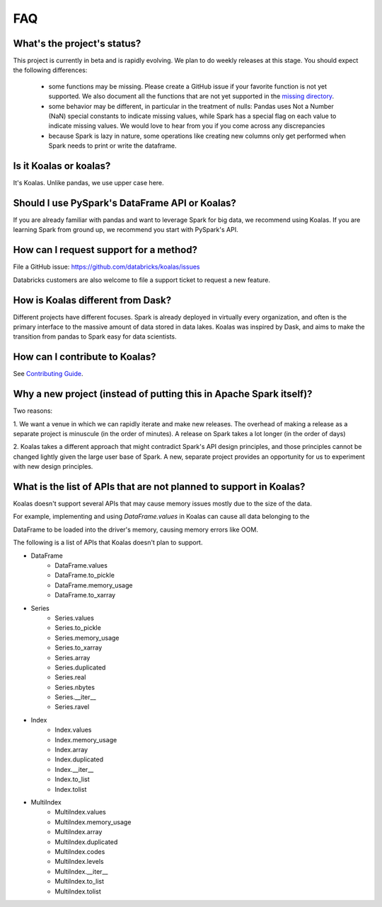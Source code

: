 ===
FAQ
===

What's the project's status?
----------------------------

This project is currently in beta and is rapidly evolving.
We plan to do weekly releases at this stage.
You should expect the following differences:

 - some functions may be missing. Please create a GitHub issue if your favorite function is not yet supported. We also document all the functions that are not yet supported in the `missing directory <https://github.com/databricks/koalas/tree/master/databricks/koalas/missing>`_.

 - some behavior may be different, in particular in the treatment of nulls: Pandas uses
   Not a Number (NaN) special constants to indicate missing values, while Spark has a
   special flag on each value to indicate missing values. We would love to hear from you
   if you come across any discrepancies

 - because Spark is lazy in nature, some operations like creating new columns only get 
   performed when Spark needs to print or write the dataframe.

Is it Koalas or koalas?
-----------------------

It's Koalas. Unlike pandas, we use upper case here.

Should I use PySpark's DataFrame API or Koalas?
-----------------------------------------------

If you are already familiar with pandas and want to leverage Spark for big data, we recommend
using Koalas. If you are learning Spark from ground up, we recommend you start with PySpark's API.

How can I request support for a method?
---------------------------------------

File a GitHub issue: https://github.com/databricks/koalas/issues

Databricks customers are also welcome to file a support ticket to request a new feature.

How is Koalas different from Dask?
----------------------------------

Different projects have different focuses. Spark is already deployed in virtually every
organization, and often is the primary interface to the massive amount of data stored in data lakes.
Koalas was inspired by Dask, and aims to make the transition from pandas to Spark easy for data
scientists.

How can I contribute to Koalas?
-------------------------------

See `Contributing Guide <https://koalas.readthedocs.io/en/latest/development/contributing.html>`_.

Why a new project (instead of putting this in Apache Spark itself)?
-------------------------------------------------------------------

Two reasons:

1. We want a venue in which we can rapidly iterate and make new releases. The overhead of making a
release as a separate project is minuscule (in the order of minutes). A release on Spark takes a
lot longer (in the order of days)

2. Koalas takes a different approach that might contradict Spark's API design principles, and those
principles cannot be changed lightly given the large user base of Spark. A new, separate project
provides an opportunity for us to experiment with new design principles.

What is the list of APIs that are not planned to support in Koalas?
-------------------------------------------------------------------

Koalas doesn't support several APIs that may cause memory issues mostly due to the size of the data.

For example, implementing and using `DataFrame.values` in Koalas can cause all data belonging to the

DataFrame to be loaded into the driver's memory, causing memory errors like OOM.

The following is a list of APIs that Koalas doesn't plan to support.

- DataFrame
    - DataFrame.values
    - DataFrame.to_pickle
    - DataFrame.memory_usage
    - DataFrame.to_xarray

- Series
    - Series.values
    - Series.to_pickle
    - Series.memory_usage
    - Series.to_xarray
    - Series.array
    - Series.duplicated
    - Series.real
    - Series.nbytes
    - Series.__iter__
    - Series.ravel

- Index
    - Index.values
    - Index.memory_usage
    - Index.array
    - Index.duplicated
    - Index.__iter__
    - Index.to_list
    - Index.tolist

- MultiIndex
    - MultiIndex.values
    - MultiIndex.memory_usage
    - MultiIndex.array
    - MultiIndex.duplicated
    - MultiIndex.codes
    - MultiIndex.levels
    - MultiIndex.__iter__
    - MultiIndex.to_list
    - MultiIndex.tolist

